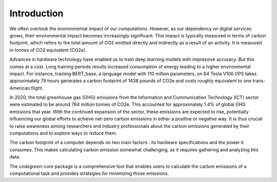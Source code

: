 Introduction
============

We often overlook the environmental impact of our computations. However, as our dependency on digital services grows, their environmental impact becomes increasingly significant. This impact is typically measured in terms of carbon footprint, which refers to the total amount of CO2 emitted directly and indirectly as a result of an activity. It is measured in tonnes of CO2 equivalent (CO2e). 

Advances in hardware technology have enabled us to train deep learning models with impressive accuracy. But this comes at a cost. Long training periods results increased consumption of energy leading to a higher environmental impact. For instance, training  BERT_base, a  language model with 110 million parameters, on 64 Tesla V100 GPS takes approximately 79 hours generates a carbon footprint of 1438 pounds of CO2e and costs roughly equivalent to one trans-American flight. 

In 2020, the  total greenhouse gas (GHG) emissions from the Information and Communication Technology (ICT) sector were estimated to be around 764 million tonnes of CO2e. This accounted for approximately 1.4% of global GHG emissions that year. With the continued expansion of the sector, these emissions are expected to rise, potentially influencing our global efforts to achieve net-zero carbon emissions in either a positive or negative way. It is thus crucial to raise awareness among researchers and industry professionals about the carbon emissions generated by their computations and to explore ways to reduce them.

The carbon footprint of a computer depends on two main factors : its hardware specifications and the power it consumes. This makes calculating carbon emission somewhat challenging, as it requires gathering and analyzing this data. 

The `codegreen-core` package is a comprehensive tool that enables users to calculate the carbon emissions of a computational task and provides strategies for minimizing those emissions. 

